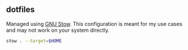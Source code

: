 ** dotfiles

Managed using [[https://www.gnu.org/s/stow/manual/stow.html][GNU Stow]]. This configuration is meant for my use cases and may not work on your system directly.

#+begin_src bash
  stow . --target=$HOME
#+end_src
